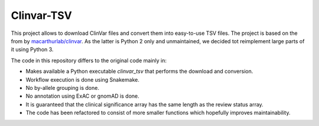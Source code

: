 ===========
Clinvar-TSV
===========

This project allows to download ClinVar files and convert them into easy-to-use TSV files.
The project is based on the from by `macarthurlab/clinvar <https://github.com/macarthur-lab/clinvar>`_.
As the latter is Python 2 only and unmaintained, we decided tot reimplement large parts of it using Python 3.

The code in this repository differs to the original code mainly in:

- Makes available a Python executable `clinvar_tsv` that performs the download and conversion.
- Workflow execution is done using Snakemake.
- No by-allele grouping is done.
- No annotation using ExAC or gnomAD is done.
- It is guaranteed that the clinical significance array has the same length as the review status array.
- The code has been refactored to consist of more smaller functions which hopefully improves maintainability.
